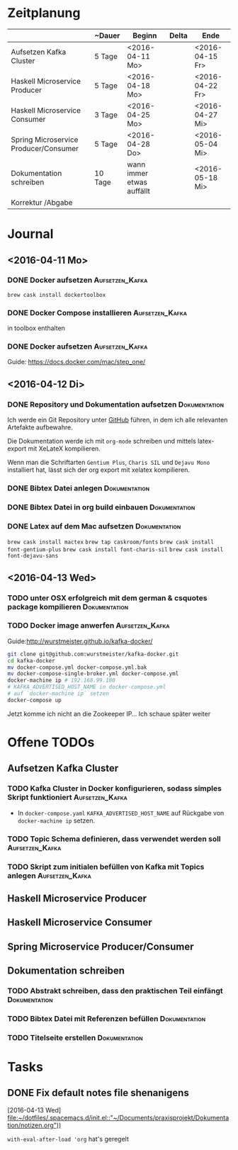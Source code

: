 * Zeitplanung

|                                       | ~Dauer  | Beginn                    | Delta | Ende            |
|---------------------------------------+---------+---------------------------+-------+-----------------|
| Aufsetzen Kafka Cluster               | 5 Tage  | <2016-04-11 Mo>           |       | <2016-04-15 Fr> |
| Haskell Microservice Producer         | 5 Tage  | <2016-04-18 Mo>           |       | <2016-04-22 Fr> |
| Haskell Microservice Consumer         | 3 Tage  | <2016-04-25 Mo>           |       | <2016-04-27 Mi> |
| Spring Microservice Producer/Consumer | 5 Tage  | <2016-04-28 Do>           |       | <2016-05-04 Mi> |
| Dokumentation schreiben               | 10 Tage | wann immer etwas auffällt |       | <2016-05-18 Mi> |
| Korrektur /Abgabe                     |         |                           |       |                 |
* Journal
** <2016-04-11 Mo>
*** DONE Docker aufsetzen                                   :Aufsetzen_Kafka:
    CLOSED: [2016-04-12 Di 12:27]
    ~brew cask install dockertoolbox~
*** DONE Docker Compose installieren                        :Aufsetzen_Kafka:
    CLOSED: [2016-04-12 Di 12:27]
    in toolbox enthalten
*** DONE Docker aufsetzen                                   :Aufsetzen_Kafka:
    CLOSED: [2016-04-12 Tue 16:25]
    Guide: https://docs.docker.com/mac/step_one/
    
** <2016-04-12 Di>
*** DONE Repository und Dokumentation aufsetzen               :Dokumentation:
    CLOSED: [2016-04-12 Di 12:26]
    Ich werde ein Git Repository unter [[https://github.com/kRITZCREEK/praxisprojekt][GitHub]] führen, in dem ich alle relevanten
    Artefakte aufbewahre.

    Die Dokumentation werde ich mit ~org-mode~ schreiben und mittels
    latex-export mit XeLateX kompilieren.

    Wenn man die Schriftarten ~Gentium Plus~, ~Charis SIL~ und ~Dejavu Mono~
    installiert hat, lässt sich der org export mit xelatex kompilieren.

*** DONE Bibtex Datei anlegen                                 :Dokumentation:
    CLOSED: [2016-04-12 Di 14:00]
*** DONE Bibtex Datei in org build einbauen                   :Dokumentation:
    CLOSED: [2016-04-12 Di 14:00]
*** DONE Latex auf dem Mac aufsetzen                          :Dokumentation:
    CLOSED: [2016-04-12 Tue 15:57]
    ~brew cask install mactex~
    ~brew tap caskroom/fonts~
    ~brew cask install font-gentium-plus~
    ~brew cask install font-charis-sil~
    ~brew cask install font-dejavu-sans~
** <2016-04-13 Wed>
*** TODO unter OSX erfolgreich mit dem german & csquotes package kompilieren :Dokumentation:
*** TODO Docker image anwerfen                              :Aufsetzen_Kafka:

    Guide:http://wurstmeister.github.io/kafka-docker/ 

#+BEGIN_SRC bash
    git clone git@github.com:wurstmeister/kafka-docker.git
    cd kafka-docker
    mv docker-compose.yml docker-compose.yml.bak
    mv docker-compose-single-broker.yml docker-compose.yml
    docker-machine ip # 192.168.99.100
    # KAFKA_ADVERTISED_HOST_NAME in docker-compose.yml
    # auf `docker-machine ip` setzen
    docker-compose up
#+END_SRC

Jetzt komme ich nicht an die Zookeeper IP... Ich schaue später weiter

* Offene TODOs
** Aufsetzen Kafka Cluster
*** TODO Kafka Cluster in Docker konfigurieren, sodass simples Skript funktioniert :Aufsetzen_Kafka:
    - In ~docker-compose.yaml~ ~KAFKA_ADVERTISED_HOST_NAME~ auf Rückgabe von
      ~docker-machine ip~ setzen.
*** TODO Topic Schema definieren, dass verwendet werden soll :Aufsetzen_Kafka:
*** TODO Skript zum initialen befüllen von Kafka mit Topics anlegen :Aufsetzen_Kafka:
** Haskell Microservice Producer
** Haskell Microservice Consumer
** Spring Microservice Producer/Consumer
** Dokumentation schreiben
*** TODO Abstrakt schreiben, dass den praktischen Teil einfängt :Dokumentation:
*** TODO Bibtex Datei mit Referenzen befüllen                 :Dokumentation:
*** TODO Titelseite erstellen                                 :Dokumentation:

* Tasks
** DONE Fix default notes file shenanigens
   CLOSED: [2016-04-13 Wed 07:12]
   [2016-04-13 Wed]
   [[file:~/dotfiles/.spacemacs.d/init.el::"~/Documents/praxisprojekt/Dokumentation/notizen.org"))]]

   ~with-eval-after-load 'org~ hat's geregelt
